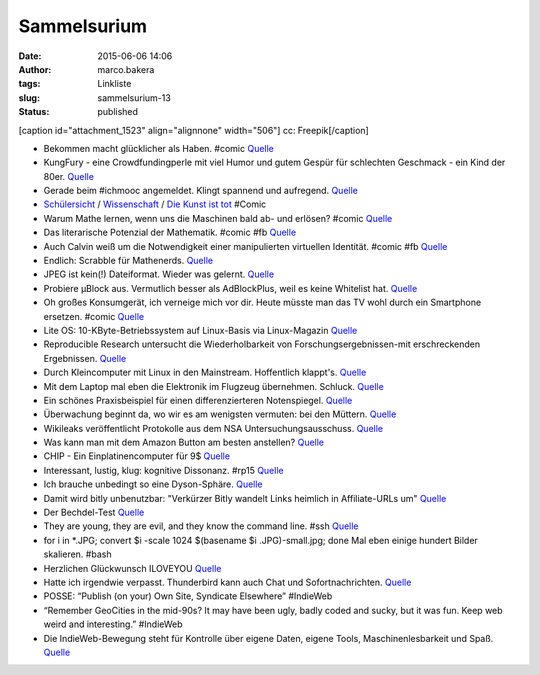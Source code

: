Sammelsurium
############
:date: 2015-06-06 14:06
:author: marco.bakera
:tags: Linkliste
:slug: sammelsurium-13
:status: published

[caption id="attachment\_1523" align="alignnone" width="506"]\ |cc:
Freepik| cc: Freepik[/caption]

-  Bekommen macht glücklicher als Haben. #comic
   `Quelle <http://www.gocomics.com/calvinandhobbes/2015/05/30/>`__
-  KungFury - eine Crowdfundingperle mit viel Humor und gutem Gespür für
   schlechten Geschmack - ein Kind der 80er.
   `Quelle <https://www.youtube.com/watch?v=bS5P_LAqiVg>`__
-  Gerade beim #ichmooc angemeldet. Klingt spannend und aufregend.
   `Quelle <https://mooin.oncampus.de/course/view.php?id=9>`__
-  `Schülersicht <http://www.gocomics.com/calvinandhobbes/1993/03/14>`__
   /
   `Wissenschaft <http://www.gocomics.com/calvinandhobbes/1993/02/11>`__
   / `Die Kunst ist
   tot <http://www.gocomics.com/calvinandhobbes/1993/01/10>`__ #Comic
-  Warum Mathe lernen, wenn uns die Maschinen bald ab- und erlösen?
   #comic
   `Quelle <http://www.gocomics.com/calvinandhobbes/1992/11/25>`__
-  Das literarische Potenzial der Mathematik. #comic #fb
   `Quelle <http://www.gocomics.com/calvinandhobbes/1992/10/13>`__
-  Auch Calvin weiß um die Notwendigkeit einer manipulierten virtuellen
   Identität. #comic #fb
   `Quelle <http://www.gocomics.com/calvinandhobbes/1992/09/16>`__
-  Endlich: Scrabble für Mathenerds.
   `Quelle <http://mathandmultimedia.com/2015/05/24/equate-board-game/>`__
-  JPEG ist kein(!) Dateiformat. Wieder was gelernt.
   `Quelle <https://youtu.be/n_uNPbdenRs>`__
-  Probiere µBlock aus. Vermutlich besser als AdBlockPlus, weil es keine
   Whitelist hat.
   `Quelle <https://addons.mozilla.org/en-US/firefox/addon/ublock/>`__
-  Oh großes Konsumgerät, ich verneige mich vor dir. Heute müsste man
   das TV wohl durch ein Smartphone ersetzen. #comic
   `Quelle <http://www.gocomics.com/calvinandhobbes/1992/08/07>`__
-  Lite OS: 10-KByte-Betriebssystem auf Linux-Basis via Linux-Magazin
   `Quelle <http://www.linux-magazin.de/NEWS/Lite-OS-10-KByte-Betriebssystem-auf-Linux-Basis>`__
-  Reproducible Research untersucht die Wiederholbarkeit von
   Forschungsergebnissen-mit erschreckenden Ergebnissen.
   `Quelle <https://www.youtube.com/watch?v=CGnt_PWoM5Y&t=9m31s>`__
-  Durch Kleincomputer mit Linux in den Mainstream. Hoffentlich
   klappt's.
   `Quelle <http://hackaday.com/2015/05/08/c-h-i-p-is-a-linux-trojan-horse-for-nine-bucks/>`__
-  Mit dem Laptop mal eben die Elektronik im Flugzeug übernehmen.
   Schluck. `Quelle <http://blog.fefe.de/?ts=aba4f821>`__
-  Ein schönes Praxisbeispiel für einen differenzierteren Notenspiegel.
   `Quelle <http://www.zum.de/Faecher/Materialien/leupold/leistmess/leimess05.htm>`__
-  Überwachung beginnt da, wo wir es am wenigsten vermuten: bei den
   Müttern. `Quelle <http://blog.fefe.de/?ts=abaa3e88>`__
-  Wikileaks veröffentlicht Protokolle aus dem NSA
   Untersuchungsausschuss.
   `Quelle <https://wikileaks.org/bnd-nsa/press/index.de.html>`__
-  Was kann man mit dem Amazon Button am besten anstellen?
   `Quelle <http://www.amateurradio.com/inside-the-802-11bgn-amazon-dash-button/>`__
-  CHIP - Ein Einplatinencomputer für 9$
   `Quelle <https://www.kickstarter.com/projects/1598272670/chip-the-worlds-first-9-computer>`__
-  Interessant, lustig, klug: kognitive Dissonanz. #rp15
   `Quelle <https://youtu.be/nnf5tybHbHQ>`__
-  Ich brauche unbedingt so eine Dyson-Sphäre.
   `Quelle <https://de.wikipedia.org/wiki/Dyson-Sph%C3%A4re>`__
-  Damit wird bitly unbenutzbar: "Verkürzer Bitly wandelt Links heimlich
   in Affiliate-URLs um"
   `Quelle <http://om8.de/affiliate-marketing/verkuerzer-bitly-wandelt-links-heimlich-in-affiliate-urls-um-241/>`__
-  Der Bechdel-Test
   `Quelle <https://de.wikipedia.org/wiki/Dykes_to_Watch_Out_For#Der_Bechdel-Test>`__
-  They are young, they are evil, and they know the command line. #ssh
   `Quelle <https://www.youtube.com/watch?v=W76o_iG7Y7g>`__
-  for i in \*.JPG; convert $i -scale 1024 $(basename $i
   .JPG)-small.jpg; done Mal eben einige hundert Bilder skalieren. #bash
-  Herzlichen Glückwunsch ILOVEYOU
   `Quelle <http://www.heise.de/security/meldung/l-f-Liebesbrief-Wurm-ILOVEYOU-feiert-15-Geburtstag-2632341.html>`__
-  Hatte ich irgendwie verpasst. Thunderbird kann auch Chat und
   Sofortnachrichten.
   `Quelle <https://support.mozilla.org/de/kb/sofortnachrichten-und-chat>`__
-  POSSE: “Publish (on your) Own Site, Syndicate Elsewhere” #IndieWeb
-  “Remember GeoCities in the mid-90s? It may have been ugly, badly
   coded and sucky, but it was fun. Keep web weird and interesting.”
   #IndieWeb
-  Die IndieWeb-Bewegung steht für Kontrolle über eigene Daten, eigene
   Tools, Maschinenlesbarkeit und Spaß.
   `Quelle <http://indiewebcamp.com/principles>`__

.. |cc: Freepik| image:: https://www.bakera.de/wp/wp-content/uploads/2014/12/wwwSitzen2.png
   :class: size-full wp-image-1523
   :width: 506px
   :height: 334px
